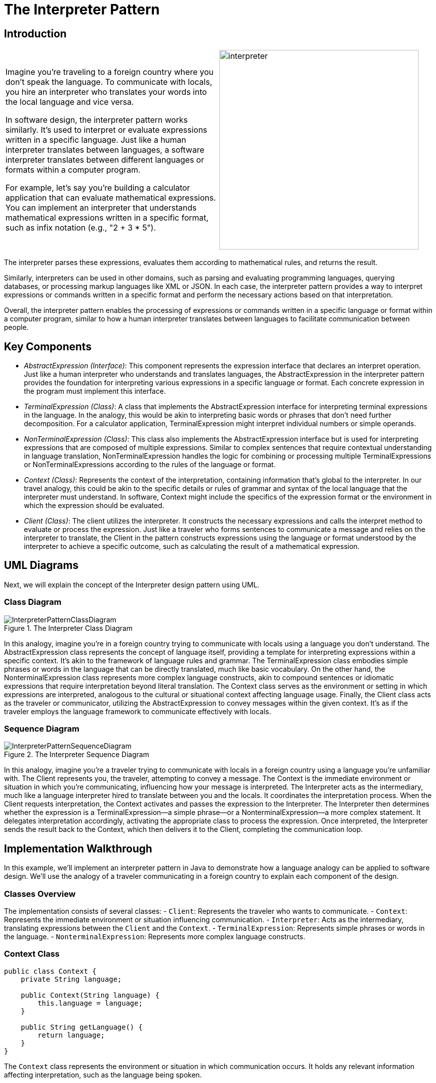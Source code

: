 = The Interpreter Pattern

:imagesdir: ../images/ch21_Interpreter

== Introduction

[cols="2", frame="none", grid="none"]
|===
|Imagine you're traveling to a foreign country where you don't speak the language. To communicate with locals, you hire an interpreter who translates your words into the local language and vice versa.

In software design, the interpreter pattern works similarly. It's used to interpret or evaluate expressions written in a specific language. Just like a human interpreter translates between languages, a software interpreter translates between different languages or formats within a computer program.

For example, let's say you're building a calculator application that can evaluate mathematical expressions. You can implement an interpreter that understands mathematical expressions written in a specific format, such as infix notation (e.g., "2 + 3 * 5").

|image:interpreter.jpg[width=400, scale=50%]
|===

The interpreter parses these expressions, evaluates them according to mathematical rules, and returns the result.

Similarly, interpreters can be used in other domains, such as parsing and evaluating programming languages, querying databases, or processing markup languages like XML or JSON. In each case, the interpreter pattern provides a way to interpret expressions or commands written in a specific format and perform the necessary actions based on that interpretation.

Overall, the interpreter pattern enables the processing of expressions or commands written in a specific language or format within a computer program, similar to how a human interpreter translates between languages to facilitate communication between people.

== Key Components

- _AbstractExpression (Interface)_: This component represents the expression interface that declares an interpret operation. Just like a human interpreter who understands and translates languages, the AbstractExpression in the interpreter pattern provides the foundation for interpreting various expressions in a specific language or format. Each concrete expression in the program must implement this interface.

- _TerminalExpression (Class)_: A class that implements the AbstractExpression interface for interpreting terminal expressions in the language. In the analogy, this would be akin to interpreting basic words or phrases that don't need further decomposition. For a calculator application, TerminalExpression might interpret individual numbers or simple operands.

- _NonTerminalExpression (Class)_: This class also implements the AbstractExpression interface but is used for interpreting expressions that are composed of multiple expressions. Similar to complex sentences that require contextual understanding in language translation, NonTerminalExpression handles the logic for combining or processing multiple TerminalExpressions or NonTerminalExpressions according to the rules of the language or format.

- _Context (Class)_: Represents the context of the interpretation, containing information that's global to the interpreter. In our travel analogy, this could be akin to the specific details or rules of grammar and syntax of the local language that the interpreter must understand. In software, Context might include the specifics of the expression format or the environment in which the expression should be evaluated.

- _Client (Class)_: The client utilizes the interpreter. It constructs the necessary expressions and calls the interpret method to evaluate or process the expression. Just like a traveler who forms sentences to communicate a message and relies on the interpreter to translate, the Client in the pattern constructs expressions using the language or format understood by the interpreter to achieve a specific outcome, such as calculating the result of a mathematical expression.


== UML Diagrams 
Next, we will explain the concept of the Interpreter design pattern using UML.

=== Class Diagram
image::InterpreterPatternClassDiagram.png[title="The Interpreter Class Diagram"]
In this analogy, imagine you're in a foreign country trying to communicate with locals using a language you don't understand. The AbstractExpression class represents the concept of language itself, providing a template for interpreting expressions within a specific context. It's akin to the framework of language rules and grammar. The TerminalExpression class embodies simple phrases or words in the language that can be directly translated, much like basic vocabulary. On the other hand, the NonterminalExpression class represents more complex language constructs, akin to compound sentences or idiomatic expressions that require interpretation beyond literal translation. The Context class serves as the environment or setting in which expressions are interpreted, analogous to the cultural or situational context affecting language usage. Finally, the Client class acts as the traveler or communicator, utilizing the AbstractExpression to convey messages within the given context. It's as if the traveler employs the language framework to communicate effectively with locals.

=== Sequence Diagram
image::InterpreterPatternSequenceDiagram.png[title="The Interpreter Sequence Diagram"]
In this analogy, imagine you're a traveler trying to communicate with locals in a foreign country using a language you're unfamiliar with. The Client represents you, the traveler, attempting to convey a message. The Context is the immediate environment or situation in which you're communicating, influencing how your message is interpreted. The Interpreter acts as the intermediary, much like a language interpreter hired to translate between you and the locals. It coordinates the interpretation process. When the Client requests interpretation, the Context activates and passes the expression to the Interpreter. The Interpreter then determines whether the expression is a TerminalExpression—a simple phrase—or a NonterminalExpression—a more complex statement. It delegates interpretation accordingly, activating the appropriate class to process the expression. Once interpreted, the Interpreter sends the result back to the Context, which then delivers it to the Client, completing the communication loop.

== Implementation Walkthrough

In this example, we'll implement an interpreter pattern in Java to demonstrate how a language analogy can be applied to software design. We'll use the analogy of a traveler communicating in a foreign country to explain each component of the design.

=== Classes Overview
The implementation consists of several classes:
- `Client`: Represents the traveler who wants to communicate.
- `Context`: Represents the immediate environment or situation influencing communication.
- `Interpreter`: Acts as the intermediary, translating expressions between the `Client` and the `Context`.
- `TerminalExpression`: Represents simple phrases or words in the language.
- `NonterminalExpression`: Represents more complex language constructs.

=== Context Class
[source,java]
----
public class Context {
    private String language;

    public Context(String language) {
        this.language = language;
    }

    public String getLanguage() {
        return language;
    }
}
----

The `Context` class represents the environment or situation in which communication occurs. It holds any relevant information affecting interpretation, such as the language being spoken.

=== Interpreter Class
[source,java]
----
import java.util.HashMap;
import java.util.Map;

public class Interpreter {
    private Map<String, TerminalExpression> expressions;

    public Interpreter() {
        expressions = new HashMap<>();
        expressions.put("Hello", new TerminalExpression("Bonjour"));
        // Add more expressions as needed
    }

    public void interpret(String expression, Context context) {
        if (expressions.containsKey(expression)) {
            TerminalExpression terminalExpression = expressions.get(expression);
            String translation = terminalExpression.interpret(context);
            System.out.println("Interpreter: Translated expression - " + translation);
        } else {
            System.out.println("Interpreter: Expression not recognized");
        }
    }
}
----

The `Interpreter` class manages translation between expressions. It holds a mapping of expressions to `TerminalExpression` objects and provides a method to interpret expressions within a given context.

=== TerminalExpression Class
[source,java]
----
public class TerminalExpression {
    private String translation;

    public TerminalExpression(String translation) {
        this.translation = translation;
    }

    public String interpret(Context context) {
        return translation;
    }
}
----

The `TerminalExpression` class represents simple phrases or words in the language. It holds the translation of the expression and provides a method to interpret it within a given context.

=== NonterminalExpression Class
[source,java]
----
public class NonterminalExpression {
    private String expression;

    public NonterminalExpression(String expression) {
        this.expression = expression;
    }

    public String interpret(Context context) {
        // Implementation of interpretation logic for nonterminal expressions
        // Example: Translate a complex expression based on context
        return "Translation of complex expression: " + expression;
    }
}
----

The `NonterminalExpression` class represents more complex language constructs. It contains the logic to interpret these expressions based on the provided context.

== Client Class
[source,java]
----
public class Client {
    public static void main(String[] args) {
        Context context = new Context("English"); // Create a context/environment
        Interpreter interpreter = new Interpreter(); // Create an interpreter

        String expression = "Hello"; // Expression to interpret
        System.out.println("Client: Sending expression - " + expression);
        interpreter.interpret(expression, context); // Interpret the expression
    }
}
----

The `Client` class initializes a `Context` and an `Interpreter`. It then sends an expression to be interpreted by the `Interpreter`.
This `Main` class acts as the entry point of the program and runs the `Client` class to demonstrate the usage of the interpreter pattern.


== Design Considerations

When implementing the interpreter pattern, several design considerations should be taken into account:

* **Flexibility**: The pattern should allow for easy addition or modification of language expressions without requiring extensive changes to the existing codebase. This flexibility ensures that the system can accommodate new language constructs or variations in expression formats.

* **Scalability**: As the system grows, it should be able to handle a larger number of expressions efficiently. Considerations should be made to optimize the performance of expression interpretation, especially when dealing with complex or frequently used expressions.

* **Separation of Concerns**: It's important to maintain separation between the interpreter logic and the application-specific functionality. This separation allows for easier maintenance, testing, and reuse of the interpreter components across different contexts or applications.

* **Error Handling**: The interpreter should handle error conditions gracefully, such as unrecognized expressions or invalid context states. Clear error messages and fallback mechanisms can help improve the usability and robustness of the system.

* **Documentation and Maintenance**: Proper documentation of the interpreter's grammar, supported expressions, and usage guidelines is essential for developers who interact with the system. Additionally, regular maintenance and updates to the interpreter should be planned to ensure compatibility with evolving requirements and technologies.


== Conclusion

In conclusion, the interpreter pattern provides a powerful solution for implementing language interpretation and expression evaluation within software systems. By leveraging the analogy of human communication in a foreign language context, the pattern allows for the translation of expressions between different languages or formats. Through careful design considerations such as flexibility, scalability, separation of concerns, error handling, and documentation, the interpreter pattern enables the development of robust and maintainable systems capable of interpreting a wide range of expressions. Whether used in parsing programming languages, querying databases, or processing markup languages, the interpreter pattern remains a valuable tool for facilitating communication between different components of a software system.

